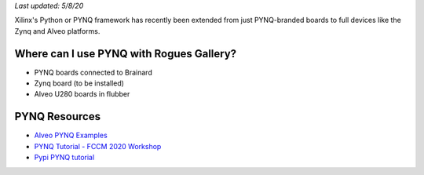 *Last updated: 5/8/20*

Xilinx's Python or PYNQ framework has recently been extended from just PYNQ-branded boards to full devices like the Zynq and Alveo platforms.

Where can I use PYNQ with Rogues Gallery?
-----------------------------------------


* PYNQ boards connected to Brainard
* Zynq board (to be installed)
* Alveo U280 boards in flubber

PYNQ Resources
--------------


* `Alveo PYNQ Examples <https://github.com/Xilinx/Alveo-PYNQ>`_
* `PYNQ Tutorial - FCCM 2020 Workshop <https://pypi.org/project/pynq-fccm-2020/>`_
* `Pypi PYNQ tutorial <https://pypi.org/project/pynq-compute-labs/>`_
